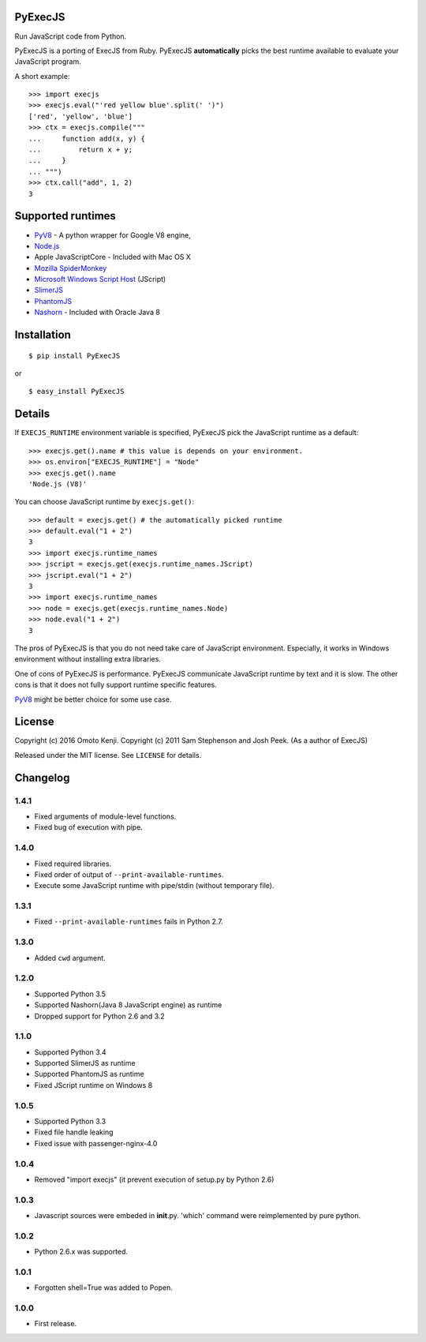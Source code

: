 PyExecJS
========

Run JavaScript code from Python.

PyExecJS is a porting of ExecJS from Ruby. PyExecJS **automatically**
picks the best runtime available to evaluate your JavaScript program.

A short example:

::

    >>> import execjs
    >>> execjs.eval("'red yellow blue'.split(' ')")
    ['red', 'yellow', 'blue']
    >>> ctx = execjs.compile("""
    ...     function add(x, y) {
    ...         return x + y;
    ...     }
    ... """)
    >>> ctx.call("add", 1, 2)
    3

Supported runtimes
==================

-  `PyV8 <http://code.google.com/p/pyv8/>`__ - A python wrapper for
   Google V8 engine,
-  `Node.js <http://nodejs.org/>`__
-  Apple JavaScriptCore - Included with Mac OS X
-  `Mozilla SpiderMonkey <http://www.mozilla.org/js/spidermonkey/>`__
-  `Microsoft Windows Script
   Host <http://msdn.microsoft.com/en-us/library/9bbdkx3k.aspx>`__
   (JScript)
-  `SlimerJS <http://slimerjs.org/>`__
-  `PhantomJS <http://phantomjs.org/>`__
-  `Nashorn <http://docs.oracle.com/javase/8/docs/technotes/guides/scripting/nashorn/intro.html#sthref16>`__
   - Included with Oracle Java 8

Installation
============

::

    $ pip install PyExecJS

or

::

    $ easy_install PyExecJS

Details
=======

If ``EXECJS_RUNTIME`` environment variable is specified, PyExecJS pick
the JavaScript runtime as a default:

::

    >>> execjs.get().name # this value is depends on your environment.
    >>> os.environ["EXECJS_RUNTIME"] = "Node"
    >>> execjs.get().name
    'Node.js (V8)'

You can choose JavaScript runtime by ``execjs.get()``:

::

    >>> default = execjs.get() # the automatically picked runtime
    >>> default.eval("1 + 2")
    3
    >>> import execjs.runtime_names
    >>> jscript = execjs.get(execjs.runtime_names.JScript)
    >>> jscript.eval("1 + 2")
    3
    >>> import execjs.runtime_names
    >>> node = execjs.get(execjs.runtime_names.Node)
    >>> node.eval("1 + 2")
    3

The pros of PyExecJS is that you do not need take care of JavaScript
environment. Especially, it works in Windows environment without
installing extra libraries.

One of cons of PyExecJS is performance. PyExecJS communicate JavaScript
runtime by text and it is slow. The other cons is that it does not fully
support runtime specific features.

`PyV8 <https://code.google.com/p/pyv8/>`__ might be better choice for
some use case.

License
=======

Copyright (c) 2016 Omoto Kenji. Copyright (c) 2011 Sam Stephenson and
Josh Peek. (As a author of ExecJS)

Released under the MIT license. See ``LICENSE`` for details.

Changelog
=========

1.4.1
-----

-  Fixed arguments of module-level functions.
-  Fixed bug of execution with pipe.

1.4.0
-----

-  Fixed required libraries.
-  Fixed order of output of ``--print-available-runtimes``.
-  Execute some JavaScript runtime with pipe/stdin (without temporary
   file).

1.3.1
-----

-  Fixed ``--print-available-runtimes`` fails in Python 2.7.

1.3.0
-----

-  Added ``cwd`` argument.

1.2.0
-----

-  Supported Python 3.5
-  Supported Nashorn(Java 8 JavaScript engine) as runtime
-  Dropped support for Python 2.6 and 3.2

1.1.0
-----

-  Supported Python 3.4
-  Supported SlimerJS as runtime
-  Supported PhantomJS as runtime
-  Fixed JScript runtime on Windows 8

1.0.5
-----

-  Supported Python 3.3
-  Fixed file handle leaking
-  Fixed issue with passenger-nginx-4.0

1.0.4
-----

-  Removed "import execjs" (it prevent execution of setup.py by Python
   2.6)

1.0.3
-----

-  Javascript sources were embeded in **init**.py. 'which' command were
   reimplemented by pure python.

1.0.2
-----

-  Python 2.6.x was supported.

1.0.1
-----

-  Forgotten shell=True was added to Popen.

1.0.0
-----

-  First release.
